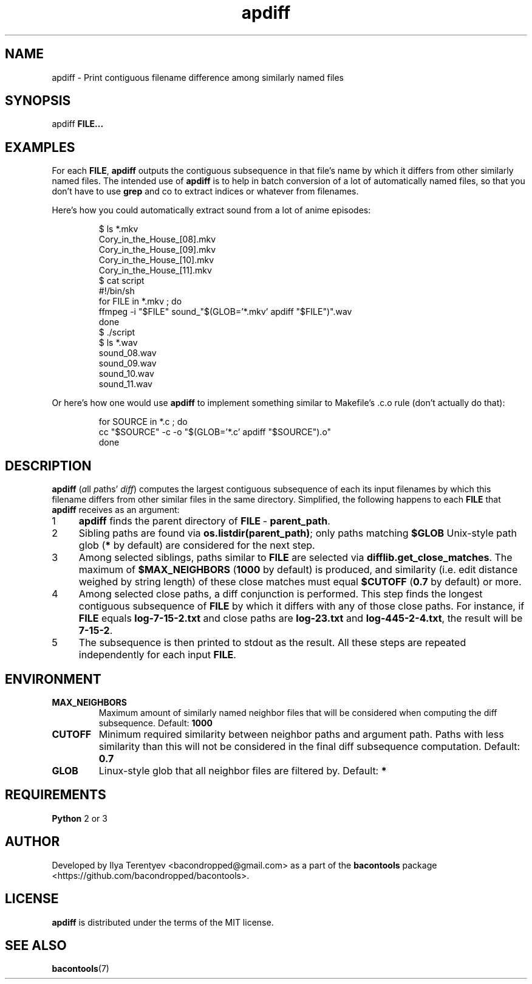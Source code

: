 .TH apdiff 1 "apdiff" "27 Oct 2016" "version 2016.10.27"

.SH NAME
apdiff\~\-\~Print contiguous filename difference among similarly named files

.SH SYNOPSIS
apdiff \fBFILE...\fP

.SH EXAMPLES
For each \fBFILE\fP, \fBapdiff\fP outputs the contiguous subsequence in that
file's name by which it differs from other similarly named files. The intended
use of \fPapdiff\fP is to help in batch conversion of a lot of automatically
named files, so that you don't have to use \fBgrep\fP and co to extract indices
or whatever from filenames.

Here's how you could automatically extract sound from a lot of anime episodes:
.PP
.nf
.RS
$ ls *.mkv
Cory_in_the_House_[08].mkv
Cory_in_the_House_[09].mkv
Cory_in_the_House_[10].mkv
Cory_in_the_House_[11].mkv
$ cat script
#!/bin/sh
for FILE in *.mkv ; do
    ffmpeg -i "$FILE" sound_"$(GLOB='*.mkv' apdiff "$FILE")".wav
done
$ ./script
$ ls *.wav
sound_08.wav
sound_09.wav
sound_10.wav
sound_11.wav
.RE
.fi
.PP

Or here's how one would use \fBapdiff\fP to implement something similar to
Makefile's .c.o rule (don't actually do that):
.PP
.nf
.RS
for SOURCE in *.c ; do
    cc "$SOURCE" -c -o "$(GLOB='*.c' apdiff "$SOURCE").o"
done
.RE
.fi
.PP

.SH DESCRIPTION
\fBapdiff\fP (\fIa\fPll \fIp\fPaths' \fIdiff\fP) computes the largest
contiguous subsequence of each its input filenames by which this filename
differs from other similar files in the same directory. Simplified, the
following happens to each \fBFILE\fP that \fBapdiff\fP receives as an argument:

.nr step 1 1
.IP \n[step] 4
\fBapdiff\fP finds the parent directory of \fBFILE\fP\~\-\~\fBparent_path\fP.
.IP \n+[step]
Sibling paths are found via \fBos.listdir(parent_path)\fP; only paths matching
\fB$GLOB\fP Unix-style path glob (\fB*\fP by default) are considered for the
next step.
.IP \n+[step]
Among selected siblings, paths similar to \fBFILE\fP are selected via
\fBdifflib.get_close_matches\fP. The maximum of \fB$MAX_NEIGHBORS\fP
(\fB1000\fP by default) is produced, and similarity (i.e. edit distance weighed
by string length) of these close matches must equal \fB$CUTOFF\fP (\fB0.7\fP by
default) or more.
.IP \n+[step]
Among selected close paths, a diff conjunction is performed. This step finds
the longest contiguous subsequence of \fBFILE\fP by which it differs with any
of those close paths. For instance, if \fBFILE\fP equals \fBlog-7-15-2.txt\fP
and close paths are \fBlog-23.txt\fP and \fBlog-445-2-4.txt\fP, the result will
be \fB7-15-2\fP.
.IP \n+[step]
The subsequence is then printed to stdout as the result. All these steps are
repeated independently for each input \fBFILE\fP.

.SH ENVIRONMENT
.TP
\fBMAX_NEIGHBORS\fP
Maximum amount of similarly named neighbor files that will be considered when
computing the diff subsequence. Default: \fB1000\fP

.TP
\fBCUTOFF\fP
Minimum required similarity between neighbor paths and argument path. Paths
with less similarity than this will not be considered in the final diff
subsequence computation. Default: \fB0.7\fP

.TP
\fBGLOB\fP
Linux-style glob that all neighbor files are filtered by. Default: \fB*\fP

.SH REQUIREMENTS
\fBPython\fP 2 or 3

.SH AUTHOR
Developed by Ilya Terentyev <bacondropped@gmail.com> as a part of the
\fBbacontools\fP package <https://github.com/bacondropped/bacontools>.

.SH LICENSE
\fBapdiff\fP is distributed under the terms of the MIT license.

.SH SEE ALSO
\fBbacontools\fP(7)

